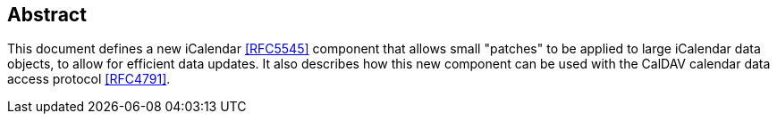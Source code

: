 [abstract]
== Abstract

This document defines a new iCalendar <<RFC5545>> component that allows small "patches" to be applied to
large iCalendar data objects, to allow for efficient data updates. It also describes how this
new component can be used with the CalDAV calendar data access protocol <<RFC4791>>.
